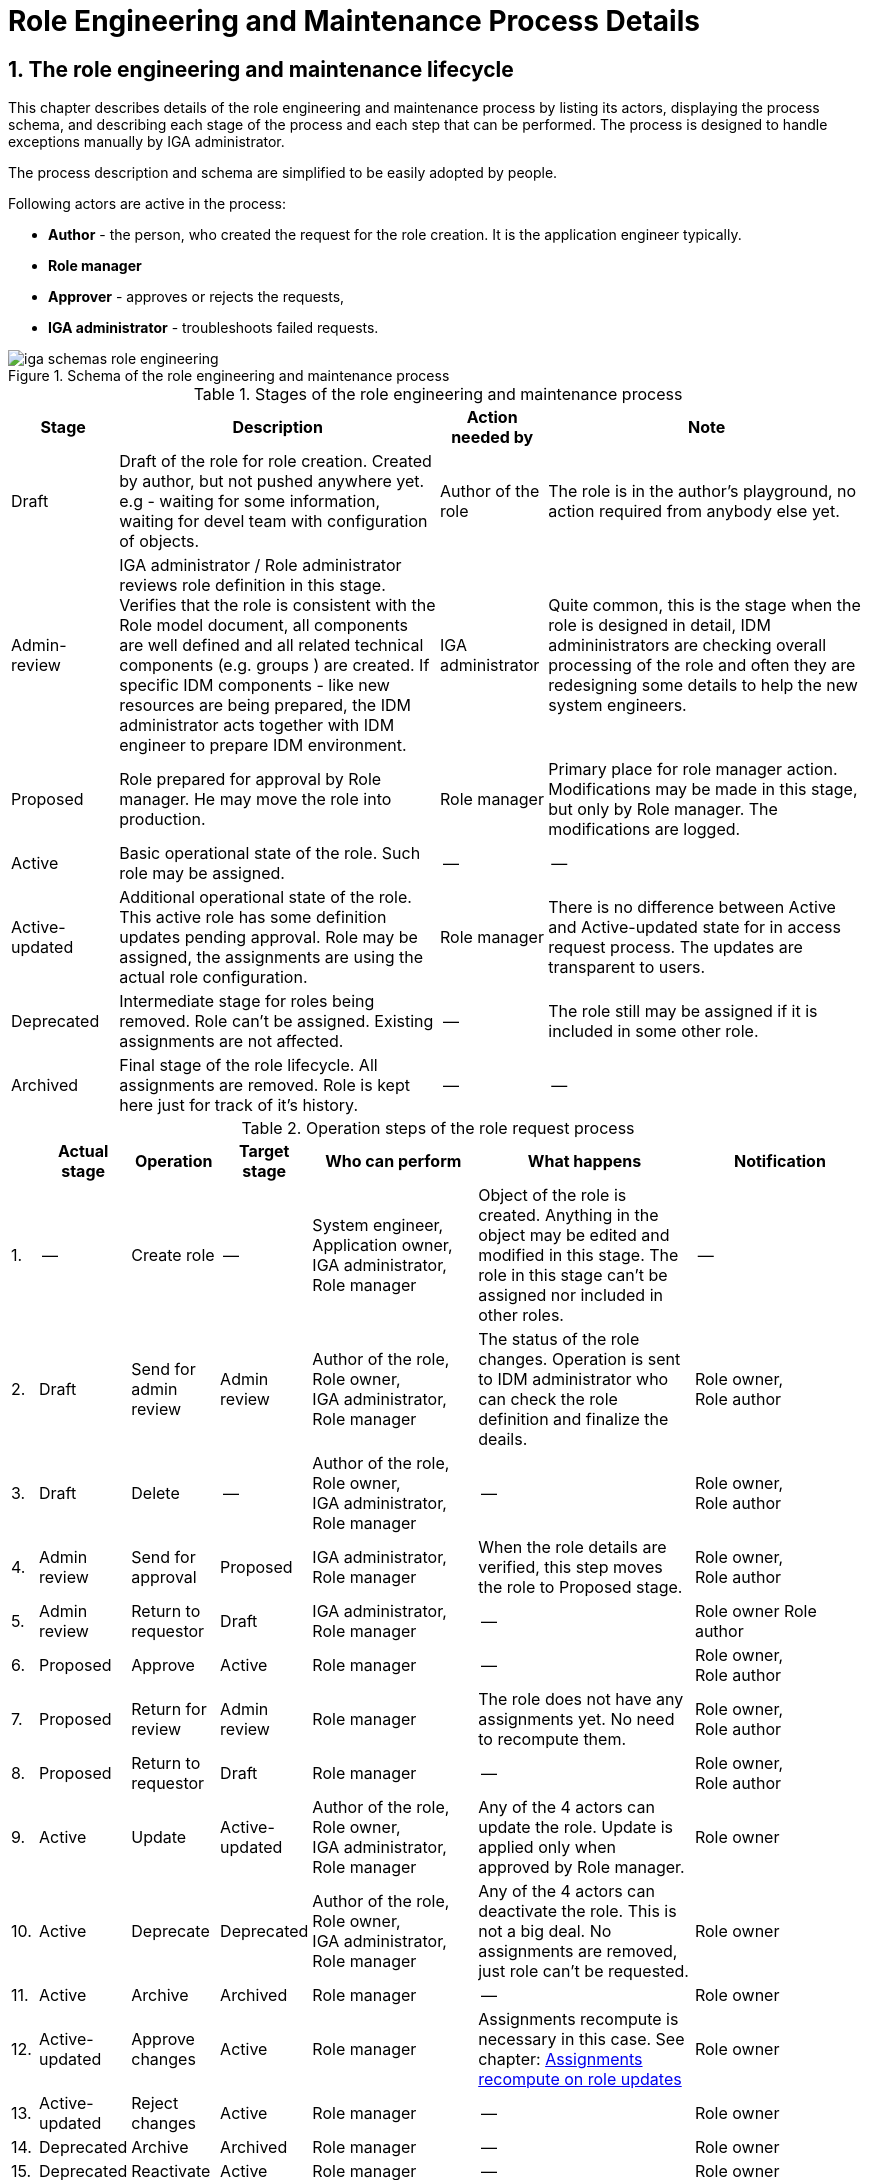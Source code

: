 = Role Engineering and Maintenance Process Details
:page-nav-title: Process details
:page-display-order: 200
:page-toc: float-right
:toc: macro
:toclevels: 3
:sectnums:
:sectnumlevels: 3

== The role engineering and maintenance lifecycle

This chapter describes details of the role engineering and maintenance process by listing its actors, displaying the process schema, and describing each stage of the process and each step that can be performed. The process is designed to handle exceptions manually by IGA administrator.

The process description and schema are simplified to be easily adopted by people.

Following actors are active in the process:

* *Author* - the person, who created the request for the role creation. It is the application engineer typically.
* *Role manager*
* *Approver* - approves or rejects the requests,
* *IGA administrator* - troubleshoots failed requests.

.Schema of the role engineering and maintenance process
image::iga-schemas-role-engineering.png[]

.Stages of the role engineering and maintenance process
[options="header", cols="10,30,10,30"]
|===
|Stage
|Description
|Action needed by
|Note

|Draft
|Draft of the role for role creation. Created by author, but not pushed anywhere yet. e.g - waiting for some information, waiting for devel team with configuration of objects.
|Author of the role
|The role is in the author's playground, no action required from anybody else yet.

|Admin-review
|IGA administrator / Role administrator reviews role definition in this stage. +
Verifies that the role is consistent with the Role model document, all components are well defined and all related technical components (e.g. groups ) are created.
If specific IDM components - like new resources are being prepared, the IDM administrator acts together with IDM engineer to prepare IDM environment.
|IGA administrator
|Quite common, this is the stage when the role is designed in detail, IDM admininistrators are checking overall processing of the role and often they are redesigning some details to help the new system engineers.

|Proposed
|Role prepared for approval by Role manager. He may move the role into production.
|Role manager
|Primary place for role manager action.
Modifications may be made in this stage, but only by Role manager. The modifications are logged.

|Active
|Basic operational state of the role. Such role may be assigned.
|--
|--

|Active-updated
|Additional operational state of the role. This active role has some definition updates pending approval.
Role may be assigned, the assignments are using the actual role configuration.
|Role manager
|There is no difference between Active and Active-updated state for in access request process. The updates are transparent to users.

|Deprecated
|Intermediate stage for roles being removed.
Role can't be assigned. Existing assignments are not affected.
|--
|The role still may be assigned if it is included in some other role.

|Archived
|Final stage of the role lifecycle. All assignments are removed. Role is kept here just for track of it's history.
|--
|--

|===

.Operation steps of the role request process
[options="header", cols="3,10,10,10,19,25,20"]
|===
|
|Actual stage
|Operation
|Target stage
|Who can perform
|What happens
|Notification

|1.
|--
|Create role
|--
a|System engineer, +
Application owner, +
IGA administrator, +
Role manager
|Object of the role is created. Anything in the object may be edited and modified in this stage.
The role in this stage can't be assigned nor included in other roles.
|--

|2.
|Draft
|Send for admin review
|Admin review
a|Author of the role, +
Role owner, +
IGA administrator, +
Role manager
|The status of the role changes.
Operation is sent to IDM administrator who can check the role definition and finalize the deails.
a|Role owner, +
Role author

|3.
|Draft
|Delete
|--
a|Author of the role, +
Role owner, +
IGA administrator, +
Role manager
|--
a|Role owner, +
Role author

|4.
|Admin review
|Send for approval
|Proposed
a|IGA administrator, +
Role manager
|When the role details are verified, this step moves the role to Proposed stage.
a|Role owner, +
Role author

|5.
|Admin review
|Return to requestor
|Draft
a|IGA administrator, +
Role manager
|--
a|Role owner
Role author

|6.
|Proposed
|Approve
|Active
|Role manager
|--
a|Role owner, +
Role author

|7.
|Proposed
|Return for review
|Admin review
|Role manager
|The role does not have any assignments yet. No need to recompute them.
a|Role owner, +
Role author

|8.
|Proposed
|Return to requestor
|Draft
|Role manager
|--
a|Role owner, +
Role author

|9.
|Active
|Update
|Active-updated
a|Author of the role, +
Role owner, +
IGA administrator, +
Role manager
|Any of the 4 actors can update the role. Update is applied only when approved by Role manager.
|Role owner

|10.
|Active
|Deprecate
|Deprecated
a|Author of the role, +
Role owner, +
IGA administrator, +
Role manager
|Any of the 4 actors can deactivate the role. This is not a big deal. No assignments are removed, just role can't be requested.
|Role owner

|11.
|Active
|Archive
|Archived
a|Role manager
|--
|Role owner

|12.
|Active-updated
|Approve changes
|Active
|Role manager
|Assignments recompute is necessary in this case. See chapter: xref:_assignments_recompute_on_role_updates[Assignments recompute on role updates]
|Role owner

|13.
|Active-updated
|Reject changes
|Active
|Role manager
|--
|Role owner

|14.
|Deprecated
|Archive
|Archived
|Role manager
|--
|Role owner

|15.
|Deprecated
|Reactivate
|Active
|Role manager
|--
|Role owner

|===

=== Differences in the process for business roles

Main difference is the visual form of the role. Application role contains multiple technical components. Business role is just list of application roles. together with some business data.

//TODO: sem lepsi popis.

//TODO: vyriesit situaciu ked updatujem business rolu - a bolo by dobre, aby mi pridanie roly do business roly schvalil jej vlastnik#

=== Assignments recompute on role updates
// TODO: sem popisat mozne problemy, co vsetko je potrebne urobit pri update roly - ze je potrebne mat nadizajnovane - bud nejaky task, alebo automatika (pri mensom pocte userov).